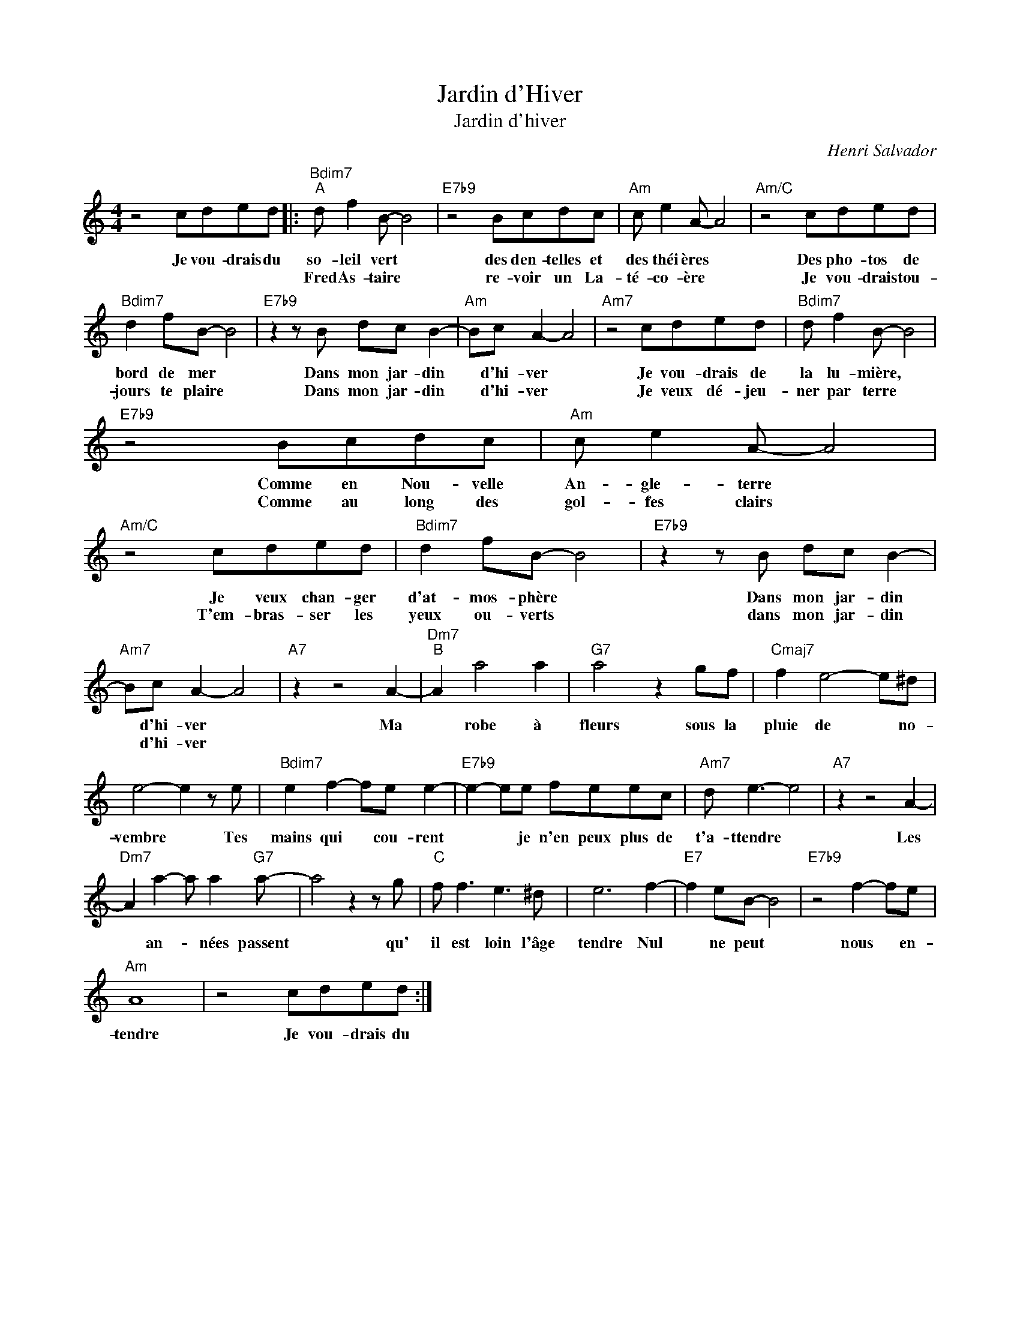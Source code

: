 X:1
T:Jardin d'Hiver
T:Jardin d'hiver
C:Henri Salvador
Z:All Rights Reserved
L:1/8
M:4/4
K:C
V:1 treble 
%%MIDI program 40
%%MIDI control 7 100
%%MIDI control 10 64
V:1
 z4 cded |:"Bdim7""^A" d f2 B- B4 |"E7b9" z4 Bcdc |"Am" c e2 A- A4 |"Am/C" z4 cded | %5
w: Je vou- drais du|so- leil vert *|des den- telles et|des théi ères *|Des pho- tos de|
w: |Fred As- taire *|re- voir un La-|té- co- ère *|Je vou- drais tou-|
"Bdim7" d2 fB- B4 |"E7b9" z2 z B dc B2- |"Am" Bc A2- A4 |"Am7" z4 cded |"Bdim7" d f2 B- B4 | %10
w: bord de mer *|Dans mon jar- din|* d'hi- ver *|Je vou- drais de|la lu- mière, *|
w: jours te plaire *|Dans mon jar- din|* d'hi- ver *|Je veux dé- jeu-|ner par terre *|
"E7b9" z4 Bcdc |"Am" c e2 A- A4 |"Am/C" z4 cded |"Bdim7" d2 fB- B4 |"E7b9" z2 z B dc B2- | %15
w: Comme en Nou- velle|An- gle- terre *|Je veux chan- ger|d'at- mos- phère *|Dans mon jar- din|
w: Comme au long des|gol- fes clairs *|T'em- bras- ser les|yeux ou- verts *|dans mon jar- din|
"Am7" Bc A2- A4 |"A7" z2 z4 A2- |"Dm7""^B" A2 a4 a2 |"G7" a4 z2 gf |"Cmaj7" f2 e4- e^d | %20
w: * d'hi- ver *|Ma|* robe à|fleurs sous la|pluie de * no-|
w: * d'hi- ver *|||||
 e4- e2 z e |"Bdim7" e2 f2- fe e2- |"E7b9" e2- ee feec |"Am7" d e3- e4 |"A7" z2 z4 A2- | %25
w: vembre * Tes|mains qui * cou- rent|* * je n'en peux plus de|t'a- ttendre *|Les|
w: |||||
"Dm7" A2 a2- a a2"G7" a- | a4 z2 z g |"C" f f3 e3 ^d | e6 f2- |"E7" f2 eB- B4 |"E7b9" z4 f2- fe | %31
w: * an- * nées passent|* qu'|il est loin l'âge|tendre Nul|* ne peut *|nous * en-|
w: ||||||
"Am" A8 | z4 cded :| %33
w: tendre|Je vou- drais du|
w: ||

